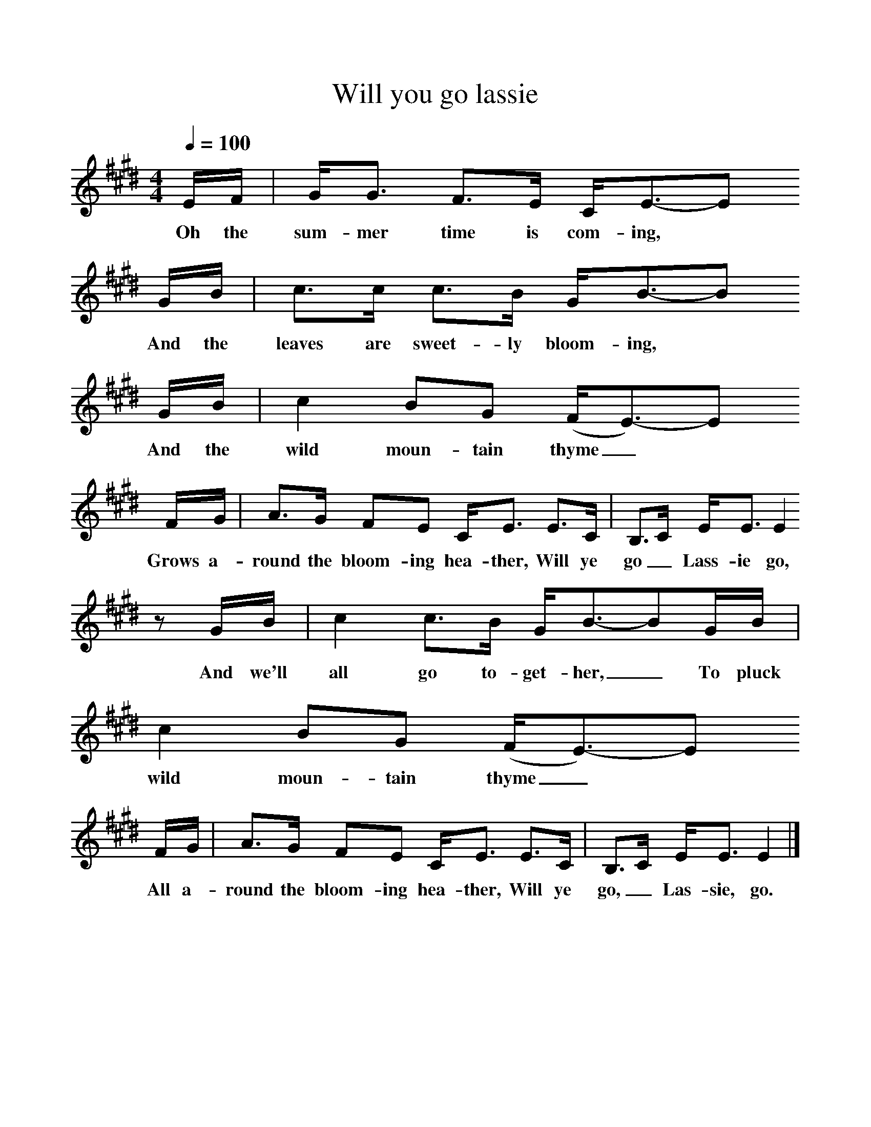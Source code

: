 %%scale 1
X:1     %Music
T:Will you go lassie
B:Singing Together, Summer 1979, BBC Publications
F:http://www.folkinfo.org/songs
Q:1/4=100     %Tempo
M:4/4     %Meter
L:1/8     %
K:E
E/F/ |G/G3/2 F3/2E/ C/E3/2-E
w:Oh the sum-mer time is com-ing, *
G/B/ | c3/2c/ c3/2B/ G/B3/2-B
w:And the leaves are sweet-ly bloom-ing, *
G/B/ |c2 BG (F/E3/2-)E 
w: And the wild moun-tain thyme_ *
F/G/ |A3/2G/ FE C/E3/2 E3/2C/ |B,3/2C/ E/E3/2 E2 
w:Grows a-round the bloom-ing hea-ther, Will ye go_ Lass-ie go, 
z G/B/ |c2 c3/2B/ G/B3/2-BG/B/ |c2 BG (F/E3/2)-E
w:And we'll all go to-get-her,_ To pluck wild moun-tain thyme_ *
F/G/ |A3/2G/ FE C/E3/2 E3/2C/ |B,3/2C/ E/E3/2 E2 |]
w:All a-round the bloom-ing hea-ther, Will ye go,_ Las-sie, go. 